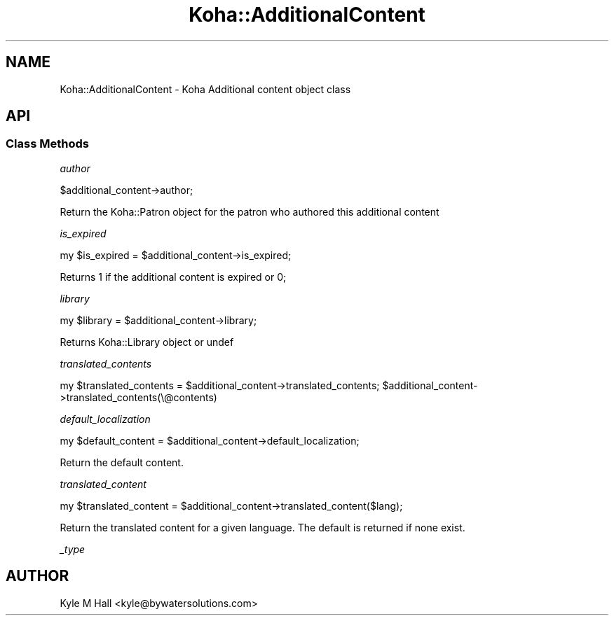 .\" Automatically generated by Pod::Man 4.14 (Pod::Simple 3.40)
.\"
.\" Standard preamble:
.\" ========================================================================
.de Sp \" Vertical space (when we can't use .PP)
.if t .sp .5v
.if n .sp
..
.de Vb \" Begin verbatim text
.ft CW
.nf
.ne \\$1
..
.de Ve \" End verbatim text
.ft R
.fi
..
.\" Set up some character translations and predefined strings.  \*(-- will
.\" give an unbreakable dash, \*(PI will give pi, \*(L" will give a left
.\" double quote, and \*(R" will give a right double quote.  \*(C+ will
.\" give a nicer C++.  Capital omega is used to do unbreakable dashes and
.\" therefore won't be available.  \*(C` and \*(C' expand to `' in nroff,
.\" nothing in troff, for use with C<>.
.tr \(*W-
.ds C+ C\v'-.1v'\h'-1p'\s-2+\h'-1p'+\s0\v'.1v'\h'-1p'
.ie n \{\
.    ds -- \(*W-
.    ds PI pi
.    if (\n(.H=4u)&(1m=24u) .ds -- \(*W\h'-12u'\(*W\h'-12u'-\" diablo 10 pitch
.    if (\n(.H=4u)&(1m=20u) .ds -- \(*W\h'-12u'\(*W\h'-8u'-\"  diablo 12 pitch
.    ds L" ""
.    ds R" ""
.    ds C` ""
.    ds C' ""
'br\}
.el\{\
.    ds -- \|\(em\|
.    ds PI \(*p
.    ds L" ``
.    ds R" ''
.    ds C`
.    ds C'
'br\}
.\"
.\" Escape single quotes in literal strings from groff's Unicode transform.
.ie \n(.g .ds Aq \(aq
.el       .ds Aq '
.\"
.\" If the F register is >0, we'll generate index entries on stderr for
.\" titles (.TH), headers (.SH), subsections (.SS), items (.Ip), and index
.\" entries marked with X<> in POD.  Of course, you'll have to process the
.\" output yourself in some meaningful fashion.
.\"
.\" Avoid warning from groff about undefined register 'F'.
.de IX
..
.nr rF 0
.if \n(.g .if rF .nr rF 1
.if (\n(rF:(\n(.g==0)) \{\
.    if \nF \{\
.        de IX
.        tm Index:\\$1\t\\n%\t"\\$2"
..
.        if !\nF==2 \{\
.            nr % 0
.            nr F 2
.        \}
.    \}
.\}
.rr rF
.\" ========================================================================
.\"
.IX Title "Koha::AdditionalContent 3pm"
.TH Koha::AdditionalContent 3pm "2025-09-25" "perl v5.32.1" "User Contributed Perl Documentation"
.\" For nroff, turn off justification.  Always turn off hyphenation; it makes
.\" way too many mistakes in technical documents.
.if n .ad l
.nh
.SH "NAME"
Koha::AdditionalContent \- Koha Additional content object class
.SH "API"
.IX Header "API"
.SS "Class Methods"
.IX Subsection "Class Methods"
\fIauthor\fR
.IX Subsection "author"
.PP
.Vb 1
\&    $additional_content\->author;
.Ve
.PP
Return the Koha::Patron object for the patron who authored this additional content
.PP
\fIis_expired\fR
.IX Subsection "is_expired"
.PP
my \f(CW$is_expired\fR = \f(CW$additional_content\fR\->is_expired;
.PP
Returns 1 if the additional content is expired or 0;
.PP
\fIlibrary\fR
.IX Subsection "library"
.PP
my \f(CW$library\fR = \f(CW$additional_content\fR\->library;
.PP
Returns Koha::Library object or undef
.PP
\fItranslated_contents\fR
.IX Subsection "translated_contents"
.PP
my \f(CW$translated_contents\fR = \f(CW$additional_content\fR\->translated_contents;
\&\f(CW$additional_content\fR\->translated_contents(\e@contents)
.PP
\fIdefault_localization\fR
.IX Subsection "default_localization"
.PP
my \f(CW$default_content\fR = \f(CW$additional_content\fR\->default_localization;
.PP
Return the default content.
.PP
\fItranslated_content\fR
.IX Subsection "translated_content"
.PP
my \f(CW$translated_content\fR = \f(CW$additional_content\fR\->translated_content($lang);
.PP
Return the translated content for a given language. The default is returned if none exist.
.PP
\fI_type\fR
.IX Subsection "_type"
.SH "AUTHOR"
.IX Header "AUTHOR"
Kyle M Hall <kyle@bywatersolutions.com>
